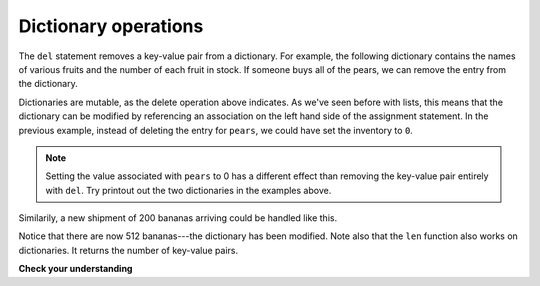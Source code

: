 ..  Copyright (C)  Brad Miller, David Ranum, Jeffrey Elkner, Peter Wentworth, Allen B. Downey, Chris
    Meyers, and Dario Mitchell.  Permission is granted to copy, distribute
    and/or modify this document under the terms of the GNU Free Documentation
    License, Version 1.3 or any later version published by the Free Software
    Foundation; with Invariant Sections being Forward, Prefaces, and
    Contributor List, no Front-Cover Texts, and no Back-Cover Texts.  A copy of
    the license is included in the section entitled "GNU Free Documentation
    License".

Dictionary operations
---------------------

The ``del`` statement removes a key-value pair from a dictionary. For example,
the following dictionary contains the names of various fruits and the number of
each fruit in stock.  If someone buys all of the pears, we can remove the entry from the dictionary.

.. codelens:: ch12_dict4
    
    inventory = {'apples': 430, 'bananas': 312, 'oranges': 525, 'pears': 217}
    
    del inventory['pears']


Dictionaries are mutable, as the delete operation above indicates.  As we've seen before with lists, this means that the dictionary can
be modified by referencing an association on the left hand side of the assignment statement.  In the previous
example, instead of deleting the entry for ``pears``, we could have set the inventory to ``0``.

.. codelens:: ch12_dict4a
    
    inventory = {'apples': 430, 'bananas': 312, 'oranges': 525, 'pears': 217}
    
    inventory['pears'] = 0

.. note:: 
   
   Setting the value associated with ``pears`` to 0 has a different effect than removing the key-value pair entirely with ``del``. Try printout out the two dictionaries in the examples above.

Similarily,
a new shipment of 200 bananas arriving could be handled like this.

.. codelens:: ch12_dict5

    inventory = {'apples': 430, 'bananas': 312, 'oranges': 525, 'pears': 217}    
    inventory['bananas'] = inventory['bananas'] + 200


    numItems = len(inventory)

Notice that there are now 512 bananas---the dictionary has been modified.  Note also that the ``len`` function also works on dictionaries.  It returns the number
of key-value pairs.


**Check your understanding**

.. mchoice:: test_question11_2_1
   :answer_a: 12
   :answer_b: 0
   :answer_c: 18
   :answer_d: Error, there is no entry with mouse as the key.
   :feedback_a: 12 is associated with the key cat.
   :feedback_b: The key mouse will be associated with the sum of the two values.
   :feedback_c: Yes, add the value for cat and the value for dog (12 + 6) and create a new entry for mouse.
   :feedback_d: Since the new key is introduced on the left hand side of the assignment statement, a new key-value pair is added to the dictionary.
   :correct: c

   What is printed by the following statements?
   
   .. sourcecode:: python

     mydict = {"cat":12, "dog":6, "elephant":23}
     mydict["mouse"] = mydict["cat"] + mydict["dog"]
     print(mydict["mouse"])




